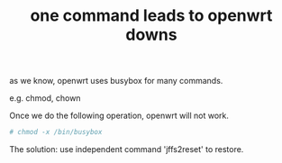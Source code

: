 #+title: one command leads to openwrt downs

as we know, openwrt uses busybox for many commands.

e.g. chmod, chown

Once we do the following operation, openwrt will not work.

#+BEGIN_SRC sh
# chmod -x /bin/busybox
#+END_SRC

The solution:
use independent command 'jffs2reset' to restore.
